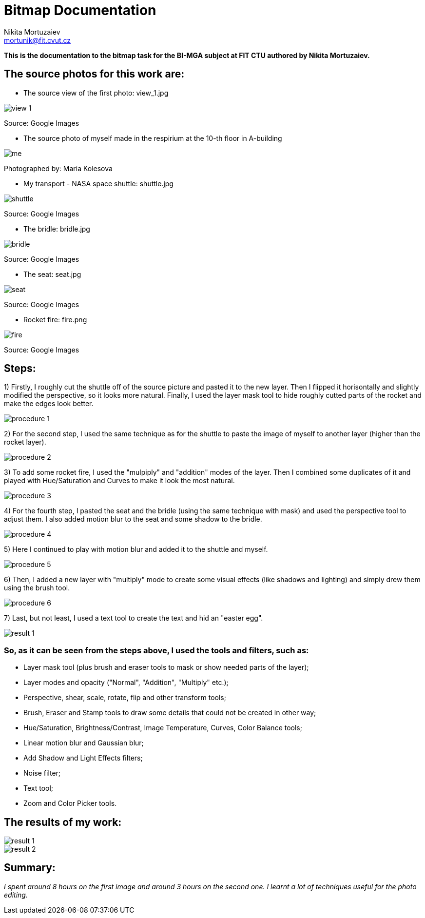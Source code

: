 = Bitmap Documentation
Nikita Mortuzaiev <mortunik@fit.cvut.cz>

[.lead]
*This is the documentation to the bitmap task for the BI-MGA subject at FIT CTU authored by Nikita Mortuzaiev.*






//Showing all the source images for the first result and where I got them
== The source photos for this work are:

 - The source view of the first photo: view_1.jpg

image::bitmap/source/view_1.jpg[]
[.small]#Source: Google Images#

 - The source photo of myself made in the respirium at the 10-th floor in A-building

image::bitmap/source/me.jpg[]
[.small]#Photographed by: Maria Kolesova#

 - My transport - NASA space shuttle: shuttle.jpg 

image::bitmap/source/shuttle.jpg[]
[.small]#Source: Google Images#
 
 - The bridle: bridle.jpg

image::bitmap/source/bridle.jpg[]
[.small]#Source: Google Images#

 - The seat: seat.jpg

image::bitmap/source/seat.jpg[]
[.small]#Source: Google Images#

 - Rocket fire: fire.png

image::bitmap/source/fire.png[]
[.small]#Source: Google Images#






//Describing the process of creating the result image
== Steps:

1) Firstly, I roughly cut the shuttle off of the source picture and pasted it to the new layer. Then I flipped it 
horisontally and slightly modified the perspective, so it looks more natural. Finally, I used the layer mask tool to hide roughly 
cutted parts of the rocket and make the edges look better. 

image::bitmap/procedure/procedure_1.jpg[]

2) For the second step, I used the same technique as for the shuttle to paste the image of myself to another layer (higher than the 
rocket layer).

image::bitmap/procedure/procedure_2.jpg[]

3) To add some rocket fire, I used the "mulpiply" and "addition" modes of the layer. Then I combined some duplicates of it and 
played with Hue/Saturation and Curves to make it look the most natural.

image::bitmap/procedure/procedure_3.jpg[]

4) For the fourth step, I pasted the seat and the bridle (using the same technique with mask) and used the perspective tool to 
adjust them. I also added motion blur to the seat and some shadow to the bridle.

image::bitmap/procedure/procedure_4.jpg[]

5) Here I continued to play with motion blur and added it to the shuttle and myself.

image::bitmap/procedure/procedure_5.jpg[]

6) Then, I added a new layer with "multiply" mode to create some visual effects (like shadows and lighting) and simply drew them 
using the brush tool. 

image::bitmap/procedure/procedure_6.jpg[]

7) Last, but not least, I used a text tool to create the text and hid an "easter egg".

image::bitmap/procedure/result_1.jpg[]







//Writing all the tools and filters I used
=== So, as it can be seen from the steps above, I used the tools and filters, such as:

 - Layer mask tool (plus brush and eraser tools to mask or show needed parts of the layer);
 - Layer modes and opacity ("Normal", "Addition", "Multiply" etc.);
 - Perspective, shear, scale, rotate, flip and other transform tools;
 - Brush, Eraser and Stamp tools to draw some details that could not be created in other way;
 - Hue/Saturation, Brightness/Contrast, Image Temperature, Curves, Color Balance tools; 
 - Linear motion blur and Gaussian blur;
 - Add Shadow and Light Effects filters;
 - Noise filter;
 - Text tool;
 - Zoom and Color Picker tools.






== The results of my work:

image::bitmap/procedure/result_1.jpg[]

image::bitmap/procedure/result_2.jpg[]





== Summary:

_I spent around 8 hours on the first image and around 3 hours on the second one. I learnt a lot of techniques useful for the photo 
editing._
